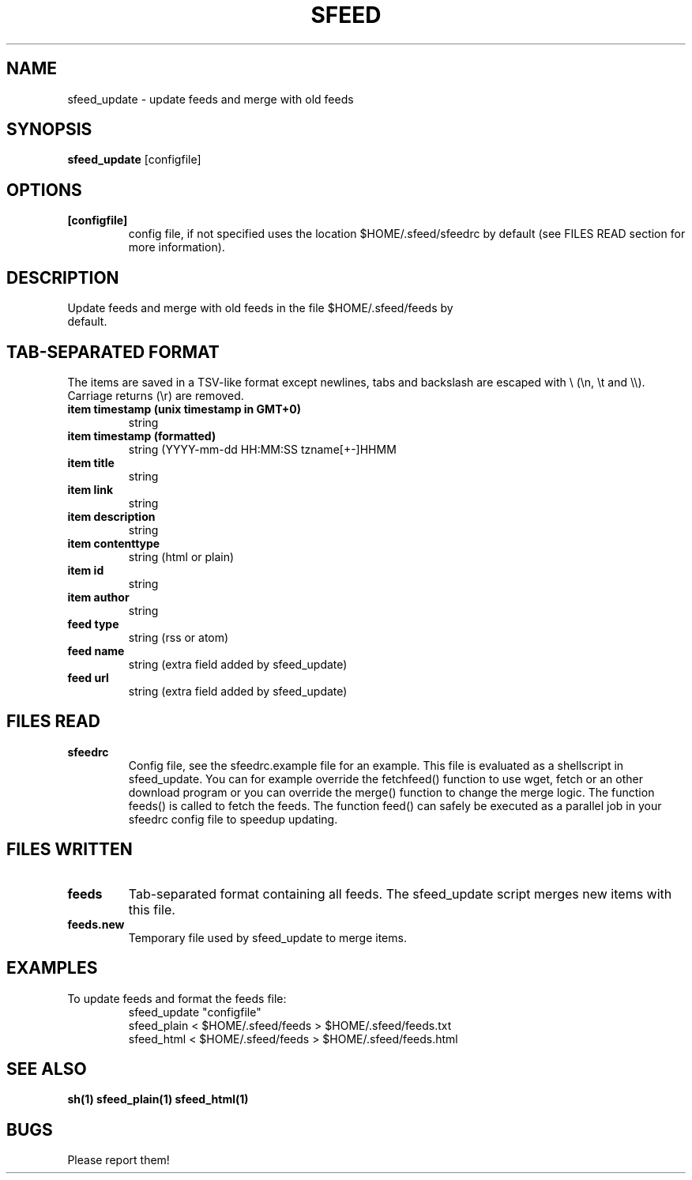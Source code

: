 .TH SFEED 1 sfeed\-VERSION
.SH NAME
sfeed_update \- update feeds and merge with old feeds
.SH SYNOPSIS
.B sfeed_update
.RB [configfile]
.SH OPTIONS
.TP
.B [configfile]
config file, if not specified uses the location $HOME/.sfeed/sfeedrc by default (see FILES READ section for more information).
.SH DESCRIPTION
.TP
Update feeds and merge with old feeds in the file $HOME/.sfeed/feeds by default.
.SH TAB-SEPARATED FORMAT
The items are saved in a TSV-like format except newlines, tabs and
backslash are escaped with \\ (\\n, \\t and \\\\). Carriage returns (\\r) are
removed.
.TP
.B item timestamp (unix timestamp in GMT+0)
string
.TP
.B item timestamp (formatted)
string (YYYY-mm-dd HH:MM:SS tzname[+-]HHMM
.TP
.B item title
string
.TP
.B item link
string
.TP
.B item description
string
.TP
.B item contenttype
string (html or plain)
.TP
.B item id
string
.TP
.B item author
string
.TP
.B feed type
string (rss or atom)
.TP
.B feed name
string (extra field added by sfeed_update)
.TP
.B feed url
string (extra field added by sfeed_update)
.SH FILES READ
.TP
.B sfeedrc
Config file, see the sfeedrc.example file for an example.
This file is evaluated as a shellscript in sfeed_update.
You can for example override the fetchfeed() function to
use wget, fetch or an other download program or you can
override the merge() function to change the merge logic.
The function feeds() is called to fetch the feeds. The
function feed() can safely be executed as a parallel job
in your sfeedrc config file to speedup updating.
.SH FILES WRITTEN
.TP
.B feeds
Tab-separated format containing all feeds.
The sfeed_update script merges new items with this file.
.TP
.B feeds.new
Temporary file used by sfeed_update to merge items.
.SH EXAMPLES
.TP
To update feeds and format the feeds file:
.nf
sfeed_update "configfile"
sfeed_plain < $HOME/.sfeed/feeds > $HOME/.sfeed/feeds.txt
sfeed_html < $HOME/.sfeed/feeds > $HOME/.sfeed/feeds.html
.SH SEE ALSO
.BR sh(1)
.BR sfeed_plain(1)
.BR sfeed_html(1)
.SH BUGS
Please report them!
